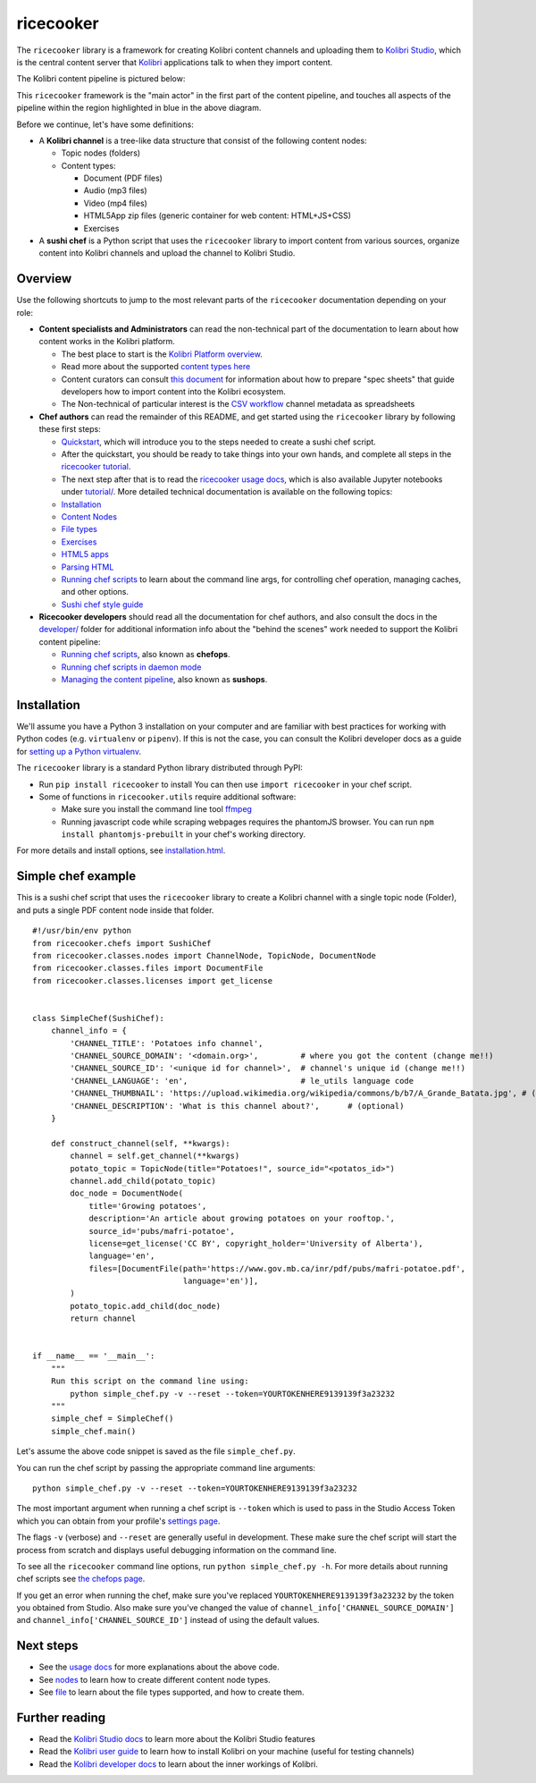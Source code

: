 ricecooker
==========

The ``ricecooker`` library is a framework for creating Kolibri content
channels and uploading them to `Kolibri
Studio <https://studio.learningequality.org/>`__, which is the central
content server that `Kolibri <http://learningequality.org/kolibri/>`__
applications talk to when they import content.

The Kolibri content pipeline is pictured below:

|The Kolibri Content Pipeline|

This ``ricecooker`` framework is the "main actor" in the first part of
the content pipeline, and touches all aspects of the pipeline within the
region highlighted in blue in the above diagram.

Before we continue, let's have some definitions:

-  A **Kolibri channel** is a tree-like data structure that consist of
   the following content nodes:

   -  Topic nodes (folders)
   -  Content types:

      -  Document (PDF files)
      -  Audio (mp3 files)
      -  Video (mp4 files)
      -  HTML5App zip files (generic container for web content:
         HTML+JS+CSS)
      -  Exercises

-  A **sushi chef** is a Python script that uses the ``ricecooker``
   library to import content from various sources, organize content into
   Kolibri channels and upload the channel to Kolibri Studio.

Overview
--------

Use the following shortcuts to jump to the most relevant parts of the
``ricecooker`` documentation depending on your role:

-  **Content specialists and Administrators** can read the non-technical
   part of the documentation to learn about how content works in the
   Kolibri platform.

   -  The best place to start is the `Kolibri Platform
      overview <platform/README.html>`__.
   -  Read more about the supported `content types
      here <platform/content_types.html>`__
   -  Content curators can consult `this
      document <https://docs.google.com/document/d/1slwoNT90Wqu0Rr8MJMAEsA-9LWLRvSeOgdg9u7HrZB8/edit?usp=sharing>`__
      for information about how to prepare "spec sheets" that guide
      developers how to import content into the Kolibri ecosystem.
   -  The Non-technical of particular interest is the `CSV
      workflow <csv_exercises.html>`__ channel metadata as
      spreadsheets

-  **Chef authors** can read the remainder of this README, and get
   started using the ``ricecooker`` library by following these first
   steps:

   -  `Quickstart <tutorial/quickstart.ipynb>`__, which will
      introduce you to the steps needed to create a sushi chef script.
   -  After the quickstart, you should be ready to take things into your
      own hands, and complete all steps in the `ricecooker
      tutorial <https://gist.github.com/jayoshih/6678546d2a2fa3e7f04fc9090d81aff6>`__.
   -  The next step after that is to read the `ricecooker usage
      docs <usage.html>`__, which is also available Jupyter notebooks
      under `tutorial/ <tutorial/>`__. More detailed technical
      documentation is available on the following topics:
   -  `Installation <installation.html>`__
   -  `Content Nodes <nodes.html>`__
   -  `File types <files.html>`__
   -  `Exercises <exercises.html>`__
   -  `HTML5 apps <htmlapps.html>`__
   -  `Parsing HTML <parsing_html.html>`__
   -  `Running chef scripts <chefops.html>`__ to learn about the command
      line args, for controlling chef operation, managing caches, and
      other options.
   -  `Sushi chef style
      guide <https://docs.google.com/document/d/1_Wh7IxPmFScQSuIb9k58XXMbXeSM0ZQLkoXFnzKyi_s/edit>`__

-  **Ricecooker developers** should read all the documentation for chef
   authors, and also consult the docs in the
   `developer/ <developer>`__ folder for additional information
   info about the "behind the scenes" work needed to support the Kolibri
   content pipeline:

   -  `Running chef scripts <chefops.html>`__, also known as **chefops**.
   -  `Running chef scripts in daemon
      mode <developer/daemonization.html>`__
   -  `Managing the content pipeline <developer/sushops.html>`__, also
      known as **sushops**.

Installation
------------

We'll assume you have a Python 3 installation on your computer and are
familiar with best practices for working with Python codes (e.g.
``virtualenv`` or ``pipenv``). If this is not the case, you can consult
the Kolibri developer docs as a guide for `setting up a Python
virtualenv <http://kolibri-dev.readthedocs.io/en/latest/start/getting_started.html#virtual-environment>`__.

The ``ricecooker`` library is a standard Python library distributed
through PyPI:

-  Run ``pip install ricecooker`` to install You can then use
   ``import ricecooker`` in your chef script.
-  Some of functions in ``ricecooker.utils`` require additional
   software:

   -  Make sure you install the command line tool
      `ffmpeg <https://ffmpeg.org/>`__
   -  Running javascript code while scraping webpages requires the
      phantomJS browser. You can run ``npm install phantomjs-prebuilt``
      in your chef's working directory.

For more details and install options, see
`installation.html <installation.html>`__.

Simple chef example
-------------------

This is a sushi chef script that uses the ``ricecooker`` library to
create a Kolibri channel with a single topic node (Folder), and puts a
single PDF content node inside that folder.

::

    #!/usr/bin/env python
    from ricecooker.chefs import SushiChef
    from ricecooker.classes.nodes import ChannelNode, TopicNode, DocumentNode
    from ricecooker.classes.files import DocumentFile
    from ricecooker.classes.licenses import get_license


    class SimpleChef(SushiChef):
        channel_info = {
            'CHANNEL_TITLE': 'Potatoes info channel',
            'CHANNEL_SOURCE_DOMAIN': '<domain.org>',         # where you got the content (change me!!)
            'CHANNEL_SOURCE_ID': '<unique id for channel>',  # channel's unique id (change me!!)
            'CHANNEL_LANGUAGE': 'en',                        # le_utils language code
            'CHANNEL_THUMBNAIL': 'https://upload.wikimedia.org/wikipedia/commons/b/b7/A_Grande_Batata.jpg', # (optional)
            'CHANNEL_DESCRIPTION': 'What is this channel about?',      # (optional)
        }

        def construct_channel(self, **kwargs):
            channel = self.get_channel(**kwargs)
            potato_topic = TopicNode(title="Potatoes!", source_id="<potatos_id>")
            channel.add_child(potato_topic)
            doc_node = DocumentNode(
                title='Growing potatoes',
                description='An article about growing potatoes on your rooftop.',
                source_id='pubs/mafri-potatoe',
                license=get_license('CC BY', copyright_holder='University of Alberta'),
                language='en',
                files=[DocumentFile(path='https://www.gov.mb.ca/inr/pdf/pubs/mafri-potatoe.pdf',
                                    language='en')],
            )
            potato_topic.add_child(doc_node)
            return channel


    if __name__ == '__main__':
        """
        Run this script on the command line using:
            python simple_chef.py -v --reset --token=YOURTOKENHERE9139139f3a23232
        """
        simple_chef = SimpleChef()
        simple_chef.main()

Let's assume the above code snippet is saved as the file
``simple_chef.py``.

You can run the chef script by passing the appropriate command line
arguments:

::

    python simple_chef.py -v --reset --token=YOURTOKENHERE9139139f3a23232

The most important argument when running a chef script is ``--token``
which is used to pass in the Studio Access Token which you can obtain
from your profile's `settings
page <http://studio.learningequality.org/settings/tokens>`__.

The flags ``-v`` (verbose) and ``--reset`` are generally useful in
development. These make sure the chef script will start the process from
scratch and displays useful debugging information on the command line.

To see all the ``ricecooker`` command line options, run
``python simple_chef.py -h``. For more details about running chef
scripts see `the chefops page <chefops.html>`__.

If you get an error when running the chef, make sure you've replaced
``YOURTOKENHERE9139139f3a23232`` by the token you obtained from Studio.
Also make sure you've changed the value of
``channel_info['CHANNEL_SOURCE_DOMAIN']`` and
``channel_info['CHANNEL_SOURCE_ID']`` instead of using the default
values.

Next steps
----------

-  See the `usage docs <usage.html>`__ for more explanations about
   the above code.
-  See `nodes <nodes.html>`__ to learn how to create different
   content node types.
-  See `file <files.html>`__ to learn about the file types supported,
   and how to create them.

Further reading
---------------

-  Read the `Kolibri Studio
   docs <http://kolibri-studio.readthedocs.io/en/latest/>`__ to learn
   more about the Kolibri Studio features
-  Read the `Kolibri user
   guide <http://kolibri.readthedocs.io/en/latest/>`__ to learn how to
   install Kolibri on your machine (useful for testing channels)
-  Read the `Kolibri developer
   docs <http://kolibri-dev.readthedocs.io/en/latest/>`__ to learn about
   the inner workings of Kolibri.

.. |The Kolibri Content Pipeline| image:: figures/content_pipeline_diagram.png

